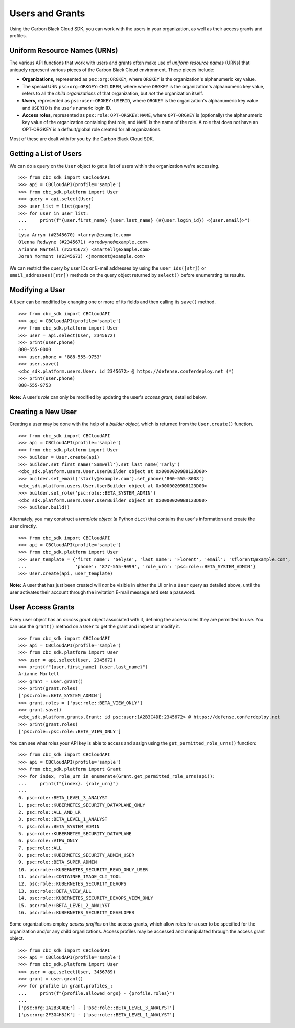 Users and Grants
================

Using the Carbon Black Cloud SDK, you can work with the users in your organization, as well as their access grants
and profiles.

Uniform Resource Names (URNs)
-----------------------------

The various API functions that work with users and grants often make use of *uniform resource names* (URNs) that
uniquely represent various pieces of the Carbon Black Cloud environment.  These pieces include:

* **Organizations,** represented as ``psc:org:ORGKEY``, where ``ORGKEY`` is the organization's alphanumeric key value.
* The special URN ``psc:org:ORKGEY:CHILDREN``, where where ``ORGKEY`` is the organization's alphanumeric key value,
  refers to all the *child organizations* of that organization, but *not* the organization itself.
* **Users,** represented as ``psc:user:ORGKEY:USERID``, where ``ORGKEY`` is the organization's alphanumeric key value
  and ``USERID`` is the user's numeric login ID.
* **Access roles,** represented as ``psc:role:OPT-ORGKEY:NAME``, where ``OPT-ORGKEY`` is (optionally) the alphanumeric
  key value of the organization containing that role, and ``NAME`` is the name of the role.  A role that does not have
  an OPT-ORGKEY is a default/global role created for all organizations.

Most of these are dealt with for you by the Carbon Black Cloud SDK.

Getting a List of Users
-----------------------

We can do a query on the ``User`` object to get a list of users within the organization we're accessing.

::

    >>> from cbc_sdk import CBCloudAPI
    >>> api = CBCloudAPI(profile='sample')
    >>> from cbc_sdk.platform import User
    >>> query = api.select(User)
    >>> user_list = list(query)
    >>> for user in user_list:
    ...     print(f"{user.first_name} {user.last_name} (#{user.login_id}) <{user.email}>")
    ...
    Lysa Arryn (#2345670) <larryn@example.com>
    Olenna Redwyne (#2345671) <oredwyne@example.com>
    Arianne Martell (#2345672) <amartell@example.com>
    Jorah Mormont (#2345673) <jmormont@example.com>

We can restrict the query by user IDs or E-mail addresses by using the ``user_ids([str])`` or ``email_addresses([str])``
methods on the query object returned by ``select()`` before enumerating its results.

Modifying a User
----------------

A ``User`` can be modified by changing one or more of its fields and then calling its ``save()`` method.

::

    >>> from cbc_sdk import CBCloudAPI
    >>> api = CBCloudAPI(profile='sample')
    >>> from cbc_sdk.platform import User
    >>> user = api.select(User, 2345672)
    >>> print(user.phone)
    800-555-0000
    >>> user.phone = '888-555-9753'
    >>> user.save()
    <cbc_sdk.platform.users.User: id 2345672> @ https://defense.conferdeploy.net (*)
    >>> print(user.phone)
    888-555-9753

**Note:** A user's *role* can only be modified by updating the user's *access grant,* detailed below.

Creating a New User
-------------------

Creating a user may be done with the help of a *builder object,* which is returned from the ``User.create()``
function.

::

    >>> from cbc_sdk import CBCloudAPI
    >>> api = CBCloudAPI(profile='sample')
    >>> from cbc_sdk.platform import User
    >>> builder = User.create(api)
    >>> builder.set_first_name('Samwell').set_last_name('Tarly')
    <cbc_sdk.platform.users.User.UserBuilder object at 0x00000209B8123D00>
    >>> builder.set_email('starly@example.com').set_phone('800-555-8008')
    <cbc_sdk.platform.users.User.UserBuilder object at 0x00000209B8123D00>
    >>> builder.set_role('psc:role::BETA_SYSTEM_ADMIN')
    <cbc_sdk.platform.users.User.UserBuilder object at 0x00000209B8123D00>
    >>> builder.build()

Alternately, you may construct a *template object* (a Python ``dict``) that contains the user's information and
create the user directly.

::

    >>> from cbc_sdk import CBCloudAPI
    >>> api = CBCloudAPI(profile='sample')
    >>> from cbc_sdk.platform import User
    >>> user_template = {'first_name': 'Selyse', 'last_name': 'Florent', 'email': 'sflorent@example.com',
    ...                  'phone': '877-555-9099', 'role_urn': 'psc:role::BETA_SYSTEM_ADMIN'}
    >>> User.create(api, user_template)

**Note:** A user that has just been created will *not* be visible in either the UI or in a ``User`` query as detailed
above, until the user activates their account through the invitation E-mail message and sets a password.

User Access Grants
------------------

Every user object has an *access grant* object associated with it, defining the access roles they are permitted to use.
You can use the ``grant()`` method on a ``User`` to get the grant and inspect or modify it.

::

    >>> from cbc_sdk import CBCloudAPI
    >>> api = CBCloudAPI(profile='sample')
    >>> from cbc_sdk.platform import User
    >>> user = api.select(User, 2345672)
    >>> print(f"{user.first_name} {user.last_name}")
    Arianne Martell
    >>> grant = user.grant()
    >>> print(grant.roles)
    ['psc:role::BETA_SYSTEM_ADMIN']
    >>> grant.roles = ['psc:role::BETA_VIEW_ONLY']
    >>> grant.save()
    <cbc_sdk.platform.grants.Grant: id psc:user:1A2B3C4DE:2345672> @ https://defense.conferdeploy.net
    >>> print(grant.roles)
    ['psc:role::psc:role::BETA_VIEW_ONLY']

You can see what roles your API key is able to access and assign using the ``get_permitted_role_urns()`` function:

::

    >>> from cbc_sdk import CBCloudAPI
    >>> api = CBCloudAPI(profile='sample')
    >>> from cbc_sdk.platform import Grant
    >>> for index, role_urn in enumerate(Grant.get_permitted_role_urns(api)):
    ...     print(f"{index}. {role_urn}")
    ...
    0. psc:role::BETA_LEVEL_3_ANALYST
    1. psc:role::KUBERNETES_SECURITY_DATAPLANE_ONLY
    2. psc:role::ALL_AND_LR
    3. psc:role::BETA_LEVEL_1_ANALYST
    4. psc:role::BETA_SYSTEM_ADMIN
    5. psc:role::KUBERNETES_SECURITY_DATAPLANE
    6. psc:role::VIEW_ONLY
    7. psc:role::ALL
    8. psc:role::KUBERNETES_SECURITY_ADMIN_USER
    9. psc:role::BETA_SUPER_ADMIN
    10. psc:role::KUBERNETES_SECURITY_READ_ONLY_USER
    11. psc:role::CONTAINER_IMAGE_CLI_TOOL
    12. psc:role::KUBERNETES_SECURITY_DEVOPS
    13. psc:role::BETA_VIEW_ALL
    14. psc:role::KUBERNETES_SECURITY_DEVOPS_VIEW_ONLY
    15. psc:role::BETA_LEVEL_2_ANALYST
    16. psc:role::KUBERNETES_SECURITY_DEVELOPER

Some organizations employ *access profiles* on the access grants, which allow roles for a user to be specified for
the organization and/or any child organizations.  Access profiles may be accessed and manipulated through the
access grant object.

::

    >>> from cbc_sdk import CBCloudAPI
    >>> api = CBCloudAPI(profile='sample')
    >>> from cbc_sdk.platform import User
    >>> user = api.select(User, 3456789)
    >>> grant = user.grant()
    >>> for profile in grant.profiles_:
    ...     print(f"{profile.allowed_orgs} - {profile.roles}")
    ...
    ['psc:org:1A2B3C4DE'] - ['psc:role::BETA_LEVEL_3_ANALYST']
    ['psc:org:2F3G4H5JK'] - ['psc:role::BETA_LEVEL_1_ANALYST']
